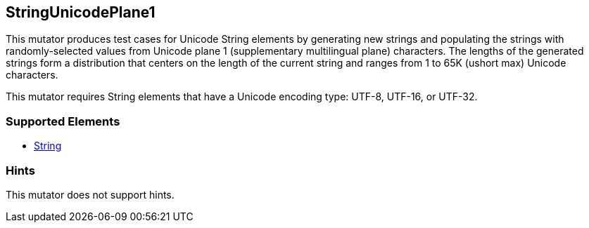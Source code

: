 <<<
[[Mutators_StringUnicodePlane1]]
== StringUnicodePlane1

This mutator produces test cases for Unicode String elements by generating new strings and populating the strings with randomly-selected values from Unicode plane 1 (supplementary multilingual plane) characters. The lengths of the generated strings form a distribution that centers on the length of the current string and ranges from 1 to 65K (ushort max) Unicode characters.

This mutator requires String elements that have a Unicode encoding type: UTF-8, UTF-16, or UTF-32.

=== Supported Elements

 * xref:String[String]

=== Hints

This mutator does not support hints.

// end
